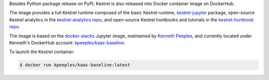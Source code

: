 Besides Python package release on PyPI, Kestrel is also released into Docker
container image on DockerHub.

The image provides a full Kestrel runtime composed of the basic Kestrel
runtime, `kestrel-jupyter`_ package, open-source Kestrel analytics in the
`kestrel-analytics repo`_, and open-source Kestrel huntbooks and tutorials in
the `kestrel-huntbook repo`_.

The image is based on the `docker-stacks`_ Jupyter image, maintained by
`Kenneth Peeples`_, and currently located under Kenneth's DockerHub account:
`kpeeples/kaas-baseline`_.

To launch the Kestrel container:

.. code-block:: console

    $ docker run kpeeples/kaas-baseline:latest


.. _kestrel-jupyter: https://github.com/opencybersecurityalliance/kestrel-jupyter
.. _kestrel-analytics repo: https://github.com/opencybersecurityalliance/kestrel-analytics
.. _kestrel-huntbook repo: https://github.com/opencybersecurityalliance/kestrel-huntbook
.. _docker-stacks: https://github.com/jupyter/docker-stacks
.. _Kenneth Peeples: https://github.com/kpeeples
.. _kpeeples/kaas-baseline: https://hub.docker.com/repository/docker/kpeeples/kaas-baseline
